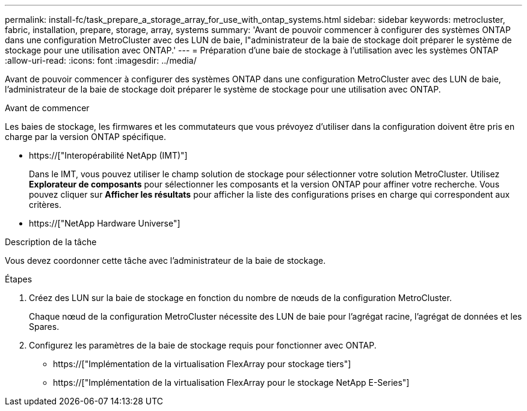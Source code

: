 ---
permalink: install-fc/task_prepare_a_storage_array_for_use_with_ontap_systems.html 
sidebar: sidebar 
keywords: metrocluster, fabric, installation, prepare, storage, array, systems 
summary: 'Avant de pouvoir commencer à configurer des systèmes ONTAP dans une configuration MetroCluster avec des LUN de baie, l"administrateur de la baie de stockage doit préparer le système de stockage pour une utilisation avec ONTAP.' 
---
= Préparation d'une baie de stockage à l'utilisation avec les systèmes ONTAP
:allow-uri-read: 
:icons: font
:imagesdir: ../media/


[role="lead"]
Avant de pouvoir commencer à configurer des systèmes ONTAP dans une configuration MetroCluster avec des LUN de baie, l'administrateur de la baie de stockage doit préparer le système de stockage pour une utilisation avec ONTAP.

.Avant de commencer
Les baies de stockage, les firmwares et les commutateurs que vous prévoyez d'utiliser dans la configuration doivent être pris en charge par la version ONTAP spécifique.

* https://["Interopérabilité NetApp (IMT)"]
+
Dans le IMT, vous pouvez utiliser le champ solution de stockage pour sélectionner votre solution MetroCluster. Utilisez *Explorateur de composants* pour sélectionner les composants et la version ONTAP pour affiner votre recherche. Vous pouvez cliquer sur *Afficher les résultats* pour afficher la liste des configurations prises en charge qui correspondent aux critères.

* https://["NetApp Hardware Universe"]


.Description de la tâche
Vous devez coordonner cette tâche avec l'administrateur de la baie de stockage.

.Étapes
. Créez des LUN sur la baie de stockage en fonction du nombre de nœuds de la configuration MetroCluster.
+
Chaque nœud de la configuration MetroCluster nécessite des LUN de baie pour l'agrégat racine, l'agrégat de données et les Spares.

. Configurez les paramètres de la baie de stockage requis pour fonctionner avec ONTAP.
+
** https://["Implémentation de la virtualisation FlexArray pour stockage tiers"]
** https://["Implémentation de la virtualisation FlexArray pour le stockage NetApp E-Series"]



